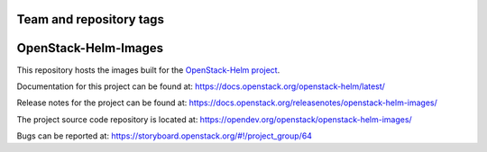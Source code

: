 ========================
Team and repository tags
========================

.. image:: https://governance.openstack.org/tc/badges/openstack-helm-images.svg
    :target: https://governance.openstack.org/tc/reference/tags/index.html

.. Change things from this point on

=====================
OpenStack-Helm-Images
=====================

This repository hosts the images built for the
`OpenStack-Helm project <https://github.com/openstack/openstack-helm>`_.

Documentation for this project can be found at:
`<https://docs.openstack.org/openstack-helm/latest/>`_

Release notes for the project can be found at:
`<https://docs.openstack.org/releasenotes/openstack-helm-images/>`_

The project source code repository is located at:
`<https://opendev.org/openstack/openstack-helm-images/>`_

Bugs can be reported at:
`<https://storyboard.openstack.org/#!/project_group/64>`_
